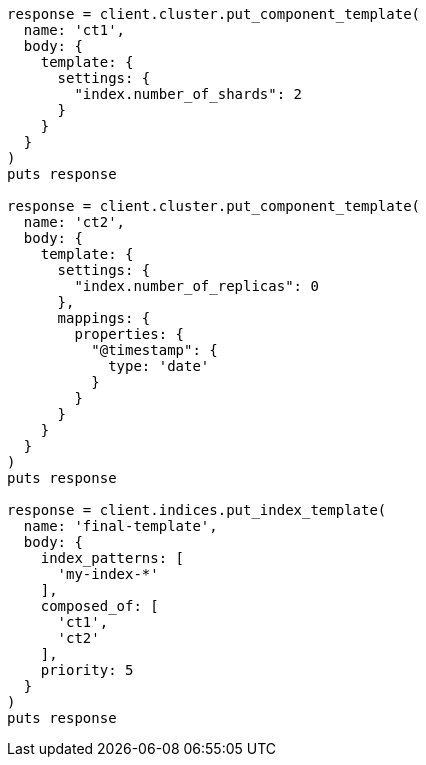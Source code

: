 [source, ruby]
----
response = client.cluster.put_component_template(
  name: 'ct1',
  body: {
    template: {
      settings: {
        "index.number_of_shards": 2
      }
    }
  }
)
puts response

response = client.cluster.put_component_template(
  name: 'ct2',
  body: {
    template: {
      settings: {
        "index.number_of_replicas": 0
      },
      mappings: {
        properties: {
          "@timestamp": {
            type: 'date'
          }
        }
      }
    }
  }
)
puts response

response = client.indices.put_index_template(
  name: 'final-template',
  body: {
    index_patterns: [
      'my-index-*'
    ],
    composed_of: [
      'ct1',
      'ct2'
    ],
    priority: 5
  }
)
puts response
----
